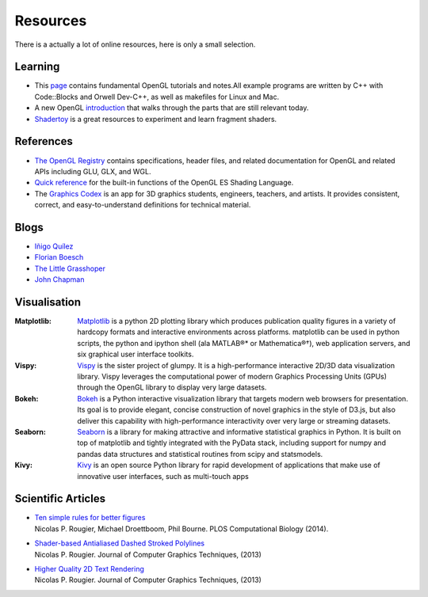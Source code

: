 =========
Resources
=========

.. container:: lead

   There is a actually a lot of online resources, here is only a small selection.



Learning
========

* This `page <http://www.songho.ca/opengl/index.html>`_ contains fundamental
  OpenGL tutorials and notes.All example programs are written by C++ with
  Code::Blocks and Orwell Dev-C++, as well as makefiles for Linux and Mac.

* A new OpenGL `introduction
  <http://duriansoftware.com/joe/An-intro-to-modern-OpenGL.-Table-of-Contents.html>`_
  that walks through the parts that are still relevant today.

* `Shadertoy <https://www.shadertoy.com>`_ is a great resources to experiment
  and learn fragment shaders.


References
==========

* `The OpenGL Registry <http://www.opengl.org/registry/>`_ contains
  specifications, header files, and related documentation for OpenGL and
  related APIs including GLU, GLX, and WGL.
* `Quick reference <http://www.shaderific.com/glsl-functions/>`_ for the
  built-in functions of the OpenGL ES Shading Language.
* The `Graphics Codex <http://casual-effects.com/graphicscodex/>`_ is an app
  for 3D graphics students, engineers, teachers, and artists. It provides
  consistent, correct, and easy-to-understand definitions for technical
  material.

Blogs
=====

* `Iñigo Quílez <http://www.iquilezles.org/www/index.htm>`_
* `Florian Boesch <http://codeflow.org>`_
* `The Little Grasshoper <http://github.prideout.net>`_
* `John Chapman <http://john-chapman-graphics.blogspot.fr/2013/01/ssao-tutorial.html>`_


Visualisation
=============

:Matplotlib: `Matplotlib <http://matplotlib.org>`_ is a python 2D plotting
   library which produces publication quality figures in a variety of hardcopy
   formats and interactive environments across platforms. matplotlib can be
   used in python scripts, the python and ipython shell (ala MATLAB®* or
   Mathematica®†), web application servers, and six graphical user interface
   toolkits.

:Vispy: `Vispy <http://vispy.org>`_ is the sister project of glumpy. It is a
   high-performance interactive 2D/3D data visualization library. Vispy
   leverages the computational power of modern Graphics Processing Units
   (GPUs) through the OpenGL library to display very large datasets.

:Bokeh: `Bokeh <http://bokeh.pydata.org>`_ is a Python interactive
  visualization library that targets modern web browsers for presentation. Its
  goal is to provide elegant, concise construction of novel graphics in the
  style of D3.js, but also deliver this capability with high-performance
  interactivity over very large or streaming datasets.

:Seaborn: `Seaborn <http://stanford.edu/%7Emwaskom/software/seaborn/index.html>`_
  is a library for making attractive and informative statistical graphics in
  Python. It is built on top of matplotlib and tightly integrated with the PyData
  stack, including support for numpy and pandas data structures and statistical
  routines from scipy and statsmodels.

:Kivy: `Kivy <http://kivy.org/#home>`_ is an open source Python library for
  rapid development of applications that make use of innovative user interfaces,
  such as multi-touch apps



Scientific Articles
===================

* | `Ten simple rules for better figures <http://www.ploscompbiol.org/article/info:doi/10.1371/journal.pcbi.1003833>`_
  | Nicolas P. Rougier, Michael Droettboom, Phil Bourne. PLOS Computational Biology (2014).
* | `Shader-based Antialiased Dashed Stroked Polylines <http://jcgt.org/published/0002/02/08/>`_
  | Nicolas P. Rougier. Journal of Computer Graphics Techniques, (2013)
* | `Higher Quality 2D Text Rendering <http://jcgt.org/published/0002/01/04/>`_
  | Nicolas P. Rougier. Journal of Computer Graphics Techniques, (2013)
